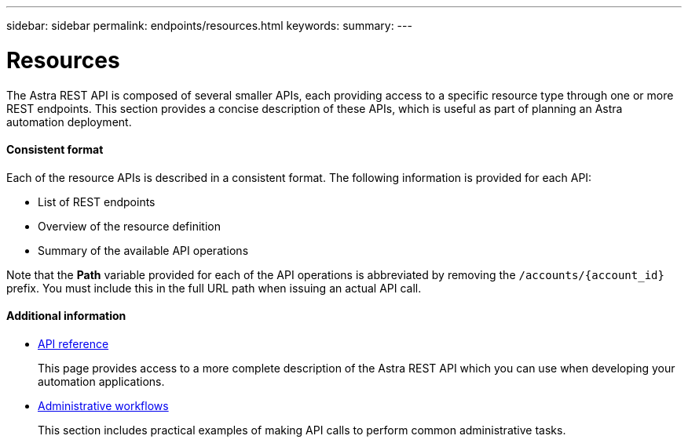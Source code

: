 ---
sidebar: sidebar
permalink: endpoints/resources.html
keywords:
summary:
---

= Resources
:hardbreaks:
:nofooter:
:icons: font
:linkattrs:
:imagesdir: ./media/

[.lead]
The Astra REST API is composed of several smaller APIs, each providing access to a specific resource type through one or more REST endpoints. This section provides a concise description of these APIs, which is useful as part of planning an Astra automation deployment.

==== Consistent format

Each of the resource APIs is described in a consistent format. The following information is provided for each API:

* List of REST endpoints
* Overview of the resource definition
* Summary of the available API operations

Note that the *Path* variable provided for each of the API operations is abbreviated by removing the `/accounts/{account_id}` prefix. You must include this in the full URL path when issuing an actual API call.

==== Additional information

* link:../reference/api_reference.html[API reference]
+
This page provides access to a more complete description of the Astra REST API which you can use when developing your automation applications.

* link:../workflows/workflows.html[Administrative workflows]
+
This section includes practical examples of making API calls to perform common administrative tasks.
